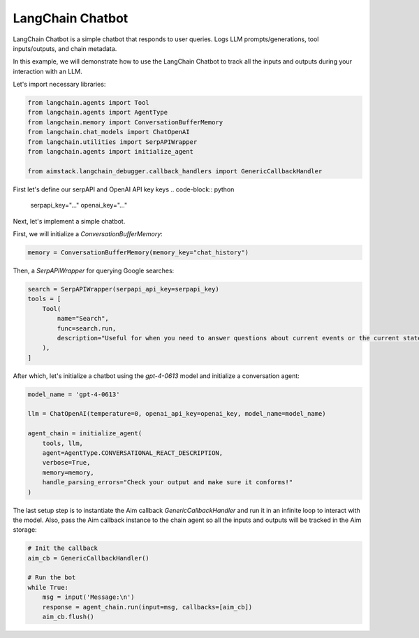 ##################
LangChain Chatbot
##################


LangChain Chatbot is a simple chatbot that responds to user queries. Logs LLM prompts/generations, tool inputs/outputs, and chain metadata.

In this example, we will demonstrate how to use the LangChain Chatbot to track all the inputs and outputs during your interaction with an LLM.

Let's import necessary libraries:

.. code-block:: python

    from langchain.agents import Tool
    from langchain.agents import AgentType
    from langchain.memory import ConversationBufferMemory
    from langchain.chat_models import ChatOpenAI
    from langchain.utilities import SerpAPIWrapper
    from langchain.agents import initialize_agent

    from aimstack.langchain_debugger.callback_handlers import GenericCallbackHandler


First let's define our serpAPI and OpenAI API key keys
.. code-block:: python
    serpapi_key="..."
    openai_key="..."


Next, let's implement a simple chatbot.

First, we will initialize a `ConversationBufferMemory`:

.. code-block:: python

    memory = ConversationBufferMemory(memory_key="chat_history")

Then, a `SerpAPIWrapper` for querying Google searches:

.. code-block:: python

    search = SerpAPIWrapper(serpapi_api_key=serpapi_key)
    tools = [
        Tool(
            name="Search",
            func=search.run,
            description="Useful for when you need to answer questions about current events or the current state of the world"
        ),
    ]

After which, let's initialize a chatbot using the `gpt-4-0613` model and initialize a conversation agent:

.. code-block:: python

    model_name = 'gpt-4-0613'

    llm = ChatOpenAI(temperature=0, openai_api_key=openai_key, model_name=model_name)

    agent_chain = initialize_agent(
        tools, llm,
        agent=AgentType.CONVERSATIONAL_REACT_DESCRIPTION,
        verbose=True,
        memory=memory,
        handle_parsing_errors="Check your output and make sure it conforms!"
    )

The last setup step is to instantiate the Aim callback `GenericCallbackHandler` and run it in an infinite loop to interact with the model. Also, pass the Aim callback instance to the chain agent so all the inputs and outputs will be tracked in the Aim storage:

.. code-block:: python

    # Init the callback
    aim_cb = GenericCallbackHandler()

    # Run the bot
    while True:
        msg = input('Message:\n')
        response = agent_chain.run(input=msg, callbacks=[aim_cb])
        aim_cb.flush()

